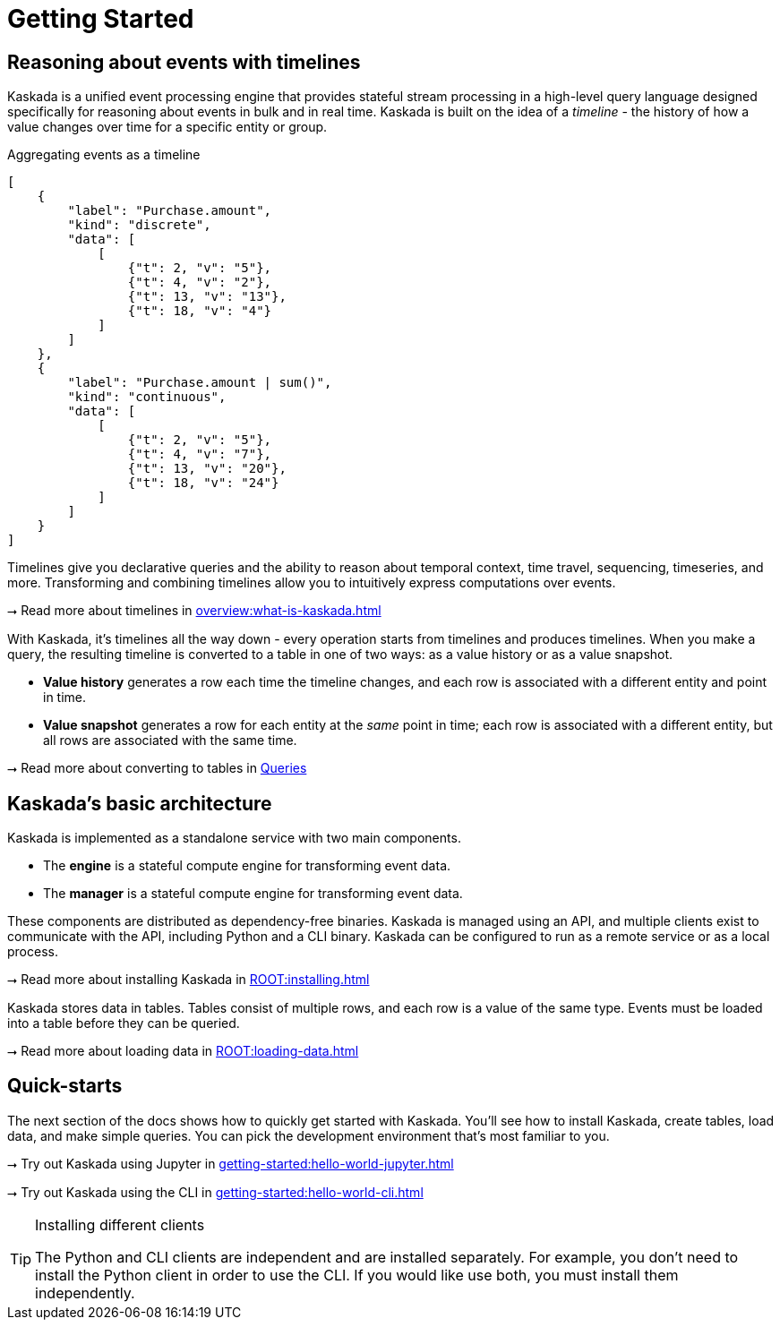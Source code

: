 = Getting Started

== Reasoning about events with timelines

Kaskada is a unified event processing engine that provides stateful stream processing in a high-level query language designed specifically for reasoning about events in bulk and in real time.
Kaskada is built on the idea of a _timeline_ - the history of how a value changes over time for a specific entity or group.

[stream_viz,name=basic-sum]
.Aggregating events as a timeline
....
[
    {
        "label": "Purchase.amount",
        "kind": "discrete",
        "data": [
            [
                {"t": 2, "v": "5"},
                {"t": 4, "v": "2"},
                {"t": 13, "v": "13"},
                {"t": 18, "v": "4"}
            ]
        ]
    },
    {
        "label": "Purchase.amount | sum()",
        "kind": "continuous",
        "data": [
            [
                {"t": 2, "v": "5"},
                {"t": 4, "v": "7"},
                {"t": 13, "v": "20"},
                {"t": 18, "v": "24"}
            ]
        ]
    }
]
....

Timelines give you declarative queries and the ability to reason about temporal context, time travel, sequencing, timeseries, and more.
Transforming and combining timelines allow you to intuitively express computations over events.

****
⭢ Read more about timelines in xref:overview:what-is-kaskada.adoc[]
****

With Kaskada, it's timelines all the way down - every operation starts from timelines and produces timelines. 
When you make a query, the resulting timeline is converted to a table in one of two ways: as a value history or as a value snapshot. 

* *Value history* generates a row each time the timeline changes, and each row is associated with a different entity and point in time. 
* *Value snapshot* generates a row for each entity at the _same_ point in time; each row is associated with a different entity, but all rows are associated with the same time.

****
⭢ Read more about converting to tables in xref:developing:queries.adoc#configuring-how-queries-are-computed[Queries]
****

== Kaskada's basic architecture

Kaskada is implemented as a standalone service with two main components.

* The *engine* is a stateful compute engine for transforming event data.
* The *manager* is a stateful compute engine for transforming event data.

These components are distributed as dependency-free binaries.
Kaskada is managed using an API, and multiple clients exist to communicate with the API, including Python and a CLI binary.
Kaskada can be configured to run as a remote service or as a local process.

****
⭢ Read more about installing Kaskada in xref:ROOT:installing.adoc[]
****

Kaskada stores data in tables. Tables consist of multiple rows, and each row is a value of the same type.
Events must be loaded into a table before they can be queried.

****
⭢ Read more about loading data in xref:ROOT:loading-data.adoc[]
****

== Quick-starts

The next section of the docs shows how to quickly get started with Kaskada.
You'll see how to install Kaskada, create tables, load data, and make simple queries.
You can pick the development environment that's most familiar to you.

****
⭢ Try out Kaskada using Jupyter in xref:getting-started:hello-world-jupyter.adoc[]

⭢ Try out Kaskada using the CLI in xref:getting-started:hello-world-cli.adoc[]
****

[TIP]
.Installing different clients
====
The Python and CLI clients are independent and are installed separately.
For example, you don't need to install the Python client in order to use the CLI.
If you would like use both, you must install them independently.
====
